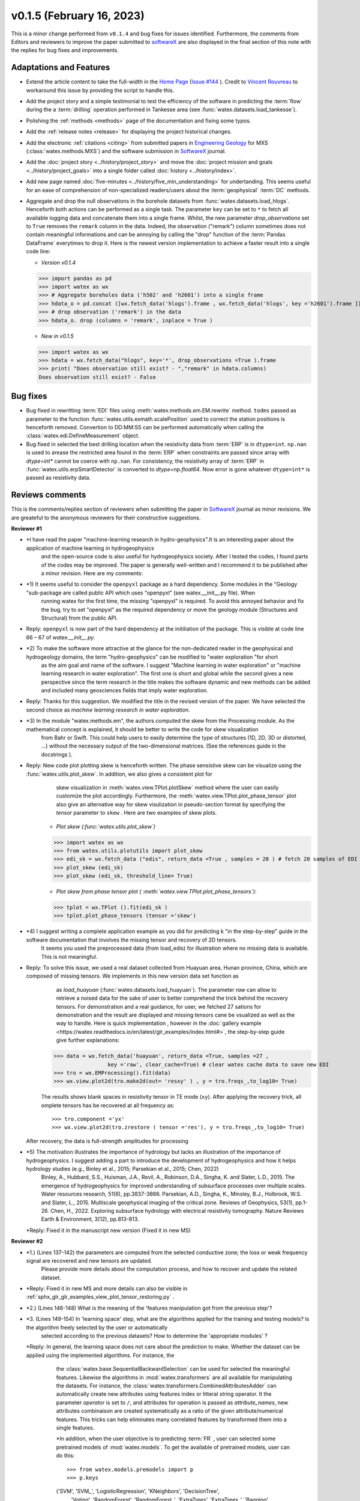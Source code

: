 v0.1.5 (February 16, 2023)
----------------------------

This is a minor change performed from ``v0.1.4`` and bug fixes for issues identified. Furthermore, the comments from Editors and reviewers to 
improve the paper submitted to `softwareX`_ are also displayed in the final section of this note with the replies for  bug fixes and improvements. 

Adaptations and Features 
~~~~~~~~~~~~~~~~~~~~~~~~~~

- Extend the article content to take the full-width in the `Home Page <https://watex.readthedocs.io/en/latest/index.html>`__ 
  (`Issue #144 <https://github.com/pydata/pydata-sphinx-theme/issues/1144>`__ ). Credit to 
  `Vincent Rouvreau <https://github.com/VincentRouvreau>`__ to workaround this issue by providing the script to 
  handle this. 
 
- Add the project story and a simple testimonial to test the efficiency of the software in predicting the :term:`flow` during the 
  a :term:`drilling` operation performed in Tankesse area (see :func:`watex.datasets.load_tankesse`).  

- Polishing the :ref:`methods <methods>` page of the documentation and fixing some typos. 

- Add the :ref:`release notes <release>` for displaying the project historical changes. 

- Add the electronic :ref:`citations <citing>` from submitted papers in `Engineering Geology <https://www.sciencedirect.com/journal/engineering-geology>`__ for MXS (:class:`watex.methods.MXS`) and 
  the software submission in `SoftwareX`_ journal.  
 
- Add the :doc:`project story <../history/project_story>`  and move the :doc:`project mission and goals <../history/project_goals>` into 
  a single folder called :doc:`history <../history/index>`. 
 
- Add new page named :doc:`five-minutes <../history/five_min_understanding>` for undertanding. This seems useful for an ease of comprehension of non-specialized readers/users about the :term:`geophysical` 
  :term:`DC` methods.

- Aggregate and drop the null observations in the borehole datasets from :func:`watex.datasets.load_hlogs`. Henceforth both actions can be performed as a single task. The parameter ``key`` can be  set to ``*`` to 
  fetch all available logging data and concatenate them into a single frame. Whilst, the new parameter `drop_observations` set to ``True`` removes the ``remark`` column in the data. Indeed, the observation ("remark") column 
  sometimes does not contain  meaningful informations and can be annoying by calling the "drop" function  of the :term:`Pandas DataFrame` everytimes to drop it.  Here is the newest version implementation 
  to achieve a faster result into a single code line:
  
  - *Version v0.1.4* ::
  
  >>> import pandas as pd
  >>> import watex as wx
  >>> # Aggregate boreholes data ('h502' and 'h2601') into a single frame 
  >>> hdata_o = pd.concat ([wx.fetch_data('hlogs').frame , wx.fetch_data('hlogs', key ='h2601').frame ])
  >>> # drop observation ('remark') in the data 
  >>> hdata_o. drop (columns = 'remark', inplace = True ) 
  
  - *New in v0.1.5* ::
  
  >>> import watex as wx 
  >>> hdata = wx.fetch_data("hlogs", key='*', drop_observations =True ).frame 
  >>> print( "Does observation still exist? - ","remark" in hdata.columns)
  Does observation still exist? - False 

Bug fixes 
~~~~~~~~~~~~~~~~~~~~~~~~~~

- Bug fixed  in rewritting :term:`EDI` files using :meth:`watex.methods.em.EM.rewrite` method. ``todms`` passed as parameter to the function :func:`watex.utils.exmath.scalePosition` used to correct the 
  station positions is henceforth removed. Convertion to DD:MM:SS can be performed automatically when calling the :class:`watex.edi.DefineMeasurement` object. 

- Bug fixed in selected the best drilling location when the resistivity data from :term:`ERP` is in  ``dtype=int``. ``np.nan`` is used to arease the restricted area found in the :term:`ERP` 
  when constraints are passed since array with `dtype=int*` cannot be coerce with ``np.nan``. For consistency, the resistivity array of :term:`ERP` in :func:`watex.utils.erpSmartDetector` is 
  converted to `dtype=np.float64`.  Now error is gone whatever ``dtype=int*`` is passed as resistivity data. 

Reviews comments 
~~~~~~~~~~~~~~~~~~~~~~~~
This is the comments/replies section of reviewers when submitting the paper in `SoftwareX`_ journal as minor revisions. 
We are greateful to the anonymous reviewers for their constructive suggestions. 

**Reviewer #1** 

* *I have read the paper "machine-learning research in hydro-geophysics".It is an interesting paper about the application of machine learning in hydrogeophysics 
   and the open-source code is also useful for hydrogeophysics society. After I tested the codes, I found parts of the codes may be improved. The paper is generally 
   well-written and I recommend it to be published after a minor revision. Here are my comments:

* *1) It seems useful to consider the ``openpyxl`` package as a hard dependency. Some modules in the "Geology "sub-package are called public API which uses "openpyxl" (see watex.__init__.py file). When 
      running watex for the first time, the missing "openpyxl" is required. To avoid this annoyed behavior and fix the bug, try to set "openpyxl" as the required dependency or move the geology 
      module (Structures and Structural) from the public API.

* Reply: ``openpyxl`` is now part of the hard dependency at the initiliation of the package. This is visible  at code line 66 – 67 of `watex.__init__.py`. 


* *2) To make the software more attractive at the glance for the non-dedicated reader in the geophysical and hydrogeology domains, the term "hydro-geophysics" can be modified to "water exploration "for short 
      as the aim goal and name of the software. I suggest "Machine learning in water exploration" or "machine learning research in water exploration".
      The first one is short and global while the second gives a new perspective since the term research in the title makes the software dynamic and new methods can be added and 
      included many geosciences fields that imply water exploration.

* Reply: Thanks for this suggestion. We modified the title in the revised version of the paper. We have selected the second choice as *machine learning research in water exploration*. 

* *3) In the module "watex.methods.em", the authors computed the skew from the Processing module. As the mathematical concept is explained, it should be better to write the code for skew visualization 
      from Bahr or Swift. This could help users to easily determine the type of structures (1D, 2D, 3D or distorted, …) without the necessary output of the two-dimensional matrices. 
      (See the references guide in the docstrings ). 

* Reply: New code plot plotting skew is henceforth written. The phase sensistive skew can be visualize using the :func:`watex.utils.plot_skew`. In addition, we also gives a consistent plot for 
      skew visualization in :meth:`watex.view.TPlot.plotSkew` method  where the user can easily customize the plot accordingly. Furthermore, the  :meth:`watex.view.TPlot.plot_phase_tensor` plot 
      also give an alternative way for skew visulization in pseudo-section format by specifying the `tensor` parameter to ``skew`` . Here are two examples of skew plots. 

    - *Plot skew (:func:`watex.utils.plot_skew`)* ::  

    >>> import watex as wx 
    >>> from watex.utils.plotutils import plot_skew 
    >>> edi_sk = wx.fetch_data ("edis", return_data =True , samples = 20 ) # fetch 20 samples of EDI objets
    >>> plot_skew (edi_sk) 
    >>> plot_skew (edi_sk, threshold_line= True)

    - *Plot skew from phase tensor plot ( :meth:`watex.view.TPlot.plot_phase_tensors`)*::

    >>> tplot = wx.TPlot ().fit(edi_sk ) 
    >>> tplot.plot_phase_tensors (tensor ='skew')
  
  .. topic:: Examples:

   * :ref:`sphx_glr_glr_examples_utils_plot_skew.py`
   * :ref:`sphx_glr_glr_examples_view_plot_phase_sensistive_skew.py`

* *4) I suggest writing a complete application example as you did for predicting k "in the step-by-step" guide in the software documentation that involves the missing tensor and recovery of 2D tensors. 
      It seems you used the preprocessed data (from load_edis) for illustration where no missing data is available. This is not meaningful.

* Reply: To solve this issue, we used a real dataset collected from Huayuan area, Hunan province, China,  which are composed of missing tensors. We implements in this new version data set function as 
      as `load_huayuan` (:func:`watex.datasets.load_huayuan`). The parameter `raw` can allow to retrieve a noised data for the sake of user to better comprehend the trick behind the recovery tensors. 
      For demonstration and a real guidance, for user, we fetched 27 sations for demonstration and the result are displayed and missing tensors cane be vsualized as well as the way to handle. 
      Here is quick implementation , however in  the :doc:`gallery example <https://watex.readthedocs.io/en/latest/glr_examples/index.html#>`, the step-by-step guide give further explanations::
     
    >>> data = wx.fetch_data('huayuan', return_data =True, samples =27 ,
                     key ='raw', clear_cache=True) # clear watex cache data to save new EDI
    >>> tro = wx.EMProcessing().fit(data)
    >>> wx.view.plot2d(tro.make2d(out= 'resxy' ) , y = tro.freqs_,to_log10= True) 

    The results shows blank spaces in resistivity tensor in TE mode (``xy``). After applying the recovery trick, all omplete tensors has be recovered at all frequency as::  

    >>> tro.component ='yx'  
    >>> wx.view.plot2d(tro.zrestore ( tensor ='res'), y = tro.freqs_,to_log10= True) 

  After recovery, the data is full-strength amplitudes for processing 

  .. topic:: Example:

   * :ref:`sphx_glr_glr_examples_view_plot_tensor_restoring.py`


* *5) The motivation illustrates the importance of hydrology but lacks an illustration of the importance of hydrogeophysics. I suggest adding a part to introduce the development of hydrogeophysics and how it helps hydrology studies (e.g., Binley et al., 2015; Parsekian et al., 2015; Chen, 2022)
      Binley, A., Hubbard, S.S., Huisman, J.A., Revil, A., Robinson, D.A., Singha, K. and Slater, L.D., 2015. The emergence of hydrogeophysics for improved understanding of subsurface processes over multiple scales. Water resources research, 51(6), pp.3837-3866.
      Parsekian, A.D., Singha, K., Minsley, B.J., Holbrook, W.S. and Slater, L., 2015. Multiscale geophysical imaging of the critical zone. Reviews of Geophysics, 53(1), pp.1-26.
      Chen, H., 2022. Exploring subsurface hydrology with electrical resistivity tomography. Nature Reviews Earth & Environment, 3(12), pp.813-813.

  *Reply: Fixed it in the manuscript new version (Fixed it in new MS) 

**Reviewer #2**   

* *1.) (Lines 137-142) the parameters are computed from the selected conductive zone; the loss or weak frequency signal are recovered and new tensors are updated.
       Please provide more details about the computation process, and how to recover and update the related dataset.

* *Reply: Fixed it in new MS  and more details can also be visible in :ref:`sphx_glr_glr_examples_view_plot_tensor_restoring.py` . 


* *2.) (Lines 146-148) What is the meaning of the 'features manipulation got from the previous step'?

* *3. (Lines 149-154) In 'learning space' step, what are the algorithms applied for the training and testing models? Is the algorithm freely selected by the user or automatically 
      selected according to the previous datasets? How to determine the 'appropriate modules' ?

  *Reply: In general, the learning space does not care about the prediction to make. Whether the dataset can be applied using the implemented algorithms. For instance, the 
      the :class:`watex.base.SequentialBackwardSelection` can be used for selected the meaningful features. Likewise the algorithms in :mod:`watex.transformers` are all available 
      for manipulating the datasets. For instance, the :class:`watex.transformers.CombinedAttributesAdder` can automatically create  new attributes using features index or litteral string 
      operator. It the parameter `operator` is set to ``/``, and attributes for operation is passed as `attribute_names`, new attributes combinaison are created systematically as 
      a ratio of the given attribute/numerical features. This tricks can help eliminates many correlated features by transformed them into a single features. 

      *In addition, when the user objective is to predicting :term:`FR` , user can selected some pretrained models of :mod:`watex.models`. To get the available of pretrained models, 
      user can do this:: 

      >>> from watex.models.premodels import p 
      >>> p.keys
      ('SVM', 'SVM_', 'LogisticRegression', 'KNeighbors', 'DecisionTree',
         'Voting', 'RandomForest', 'RandomForest_', 'ExtraTrees', 
         'ExtraTrees_', 'Bagging', 'AdaBoost', 'XGB', 'Stacking'
         ) 
      
      For instance to fetch the pretrained :class:watex.exlib.LogisticRegression best parameters, just call:: 

      >>> p.LogisticRegression.best_params_ 
      {'penalty': 'l2',
         'dual': False,
         'tol': 0.0001,
         'C': 1.0,
         'fit_intercept': True,
         'intercept_scaling': 1,
         'class_weight': None,
         'random_state': None,
         'solver': 'lbfgs',
         'max_iter': 100,
         'multi_class': 'auto',
         'verbose': 0,
         'warm_start': False,
         'n_jobs': None,
         'l1_ratio': None
      }

    However some models with geology structures collected in a paricular area could obviously not correspond to the pretrained geological survey area. In that case, user can retrain its data to fine-tune 
    models hyperparameters into a single line of codes when he could feed to the algorithms many models and save the training phase result into a disk. Here is an example:

    .. warnings:
    
       Note that run the following script will take a while`  

    .. code-block:: python 

      >>> from watex.models import GridSearchMultiple , displayFineTunedResults
      >>> from watex.exlib import LinearSVC, SGDClassifier, SVC, LogisticRegression
      >>> X, y  = wx.fetch_data ('bagoue prepared') 
      >>> X
      ... <344x18 sparse matrix of type '<class 'numpy.float64'>'
	    ... with 2752 stored elements in Compressed Sparse Row format>
    As example, we can build 04 estimators and provide their grid parameters range for fine-tuning as ::

      >>> random_state=42
      >>> logreg_clf = LogisticRegression(random_state =random_state)
      >>> linear_svc_clf = LinearSVC(random_state =random_state)
      >>> sgd_clf = SGDClassifier(random_state = random_state)
      >>> svc_clf = SVC(random_state =random_state) 
      >>> estimators =(svc_clf,linear_svc_clf, logreg_clf, sgd_clf )
      >>> grid_params= ([dict(C=[1e-2, 1e-1, 1, 10, 100], gamma=[5, 2, 1, 1e-1, 1e-2, 1e-3],kernel=['rbf']), 
                               dict(kernel=['poly'],degree=[1, 3,5, 7], coef0=[1, 2, 3], C= [1e-2, 1e-1, 1, 10, 100])],
                      [dict(C=[1e-2, 1e-1, 1, 10, 100], loss=['hinge'])], 
                      [dict()], # we just no provided parameter for 
                      [dict()]
                      )
    Now  we can call :class:`watex.models.GridSearchMultiple` for training and self-validating as::

      >>> gobj = GridSearchMultiple(estimators = estimators, 
                           grid_params = grid_params ,
                           cv =4, 
                           scoring ='accuracy', 
                           verbose =1,   #> 7 put more verbose 
                           savejob=False ,  # set true to save job in binary disk file.
                           kind='GridSearchCV').fit(X, y)
    
    Once the parameters are fined tuned, we can display the fined tuning results using :func:`watex.models.displayFineTunedResults`` functions or other similar functions 
    in the module: :mod:`watex.models.validation` like : :func:`watex.models.displayModelMaxDetails`` or :func:`watex.models.displayCVTables` or else like:: 

      >>> displayFineTunedResults (gobj.models.values_) 
      MODEL NAME = SVC
      BEST PARAM = {'C': 100, 'gamma': 0.01, 'kernel': 'rbf'}
      BEST ESTIMATOR = SVC(C=100, gamma=0.01, random_state=42)

      MODEL NAME = LinearSVC
      BEST PARAM = {'C': 100, 'loss': 'hinge'}
      BEST ESTIMATOR = LinearSVC(C=100, loss='hinge', random_state=42)

      MODEL NAME = LogisticRegression
      BEST PARAM = {}
      BEST ESTIMATOR = LogisticRegression(random_state=42)

      MODEL NAME = SGDClassifier
      BEST PARAM = {}
      BEST ESTIMATOR = SGDClassifier(random_state=42)


* *4. (Lines 155-158) 'enough plots for data exploration, feature analysis and discussion, tensor recovery, and model inspection'
      In View space part, in addition to the sounding curve plot and DC-parameters discussing plot as shown in Figures 2 and 3, what kind of plots can be provided for the above exploration and analysis?

* Reply: The implements three modules to handles differents plot additional to the plot utilities in :func:`watex.utils.plotutils` functions. For instance: 
  - TPlot (:class:`watex.view.TPlot` ) focused on tensor plots and contained the plot for corrected tensors (plot_ctensor2d ), phase tensor plots ( plot_phase_tensors ) and now the skew plots (plotSkew)
  - ExPlot (:class:`watex.view.ExPlot`) focused on exploratory plots. It contains parallel coordinates plot (plotparallelcoords) which allow e parallel coordinates in multivariates for clustering 
    visualization; the radial visualization (plotradviz) plot each sample on circle or square ; Quantiles comparison plots (plotcutcomparison) which compare the cut or `q` quantiles values of 
    ordinal categories; the pair grid plot (plotpairgrid) which is useful for columns and kernel density estimations ; bivariate plot (plotbv), ... 
  - QuickPlot (:class:`watex.vieww.QuickPlot`) focused on quick features analysis and inspections. For instance, the `barcatdist` plot shows a categorical distribution according to the occurence of the 
    `target` in the data, the `corrmatrix` plots correlations  between numerical and categorical features. ; `discussingfeatures` plot allows discussing between features, the naive visualization, 
    `naiveviz` that creates a plot  to visualize the samples distributions according to the geographical coordinates `x` and `y`, ... 
  - EvalPlot (:class:`watex.view.EvalPlot`) focused on model estimations and evaluation. For instance `plot_reg_scoring` uses the hold-out cross-validation technique for score evaluation;  `plot_model_scores`
    uses the cross validation to get an estimation of model performance generalization; `plotDendroheat` attaches dendrogram to a heat map. This is useful and allows us to represent the individual 
    value in data array or matrix containing our training examples with a color code. `plotSilhouette` quantifies the quality  of clustering samples; `plotLearningInspections` inspect multiple models from 
    their learning curves...
  Others useful plots can be found in :mod:`watex.utils.plotutils` such as `plot_logging` which plots the logging data ; `plot_clusters` to visualize  the cluster that k-means identified in the dataset;  
  `plot_pca_components` to visualize the coefficient of principal component analysis (PCA) as a heatmap; `plot_sbs_feature_selection` plot Sequential Backward Selection (SBS) for feature selection and 
  collects the scores of the  best feature subset at each stage... 

  Full demonstration can be found in the software documentation. 
          
* *5. In this work, how to reduce the collection of k-parameter? Please provide some comparisons or explanations to show the differences from the expensive k parameter detection in previous work.

* Reply: In litterature, predicting k seems novel and this is comprehensible because of expensiveness of k collection and it is almost not possible to generate a synthetic k data since k is related to each aqquifer 
  and difficult to estimate its value due to many heterogenities in underground. Indeed, k parameter is got after the pumping tests. If we know in advance with the hydrogeological, the logging data, the geology of the boreholes, we can skip doing a pumping test in this boreholes if the 
  threshold k is not what we expect to get. Indeed, hydrogeological parameters such as k is useful for successful drilling technology construction. If the uncertainty of k lead to useless boreholes since its 
  values is strongly tied to the acquifer.  Therefore,  its evaluation  after the pumping test seems meaningful to reduce the cost during its collection. For instance, a concreate study have been in Hongliu 
  coal mines  and submitted for publication in Engineering Geology (http://dx.doi.org/10.2139/ssrn.4326365). Here,  at the beginning of the Hongliu project, 106 were the expected number of pumping tests. 
  Finally, only 11 boreholes with complete pumping test samples have been collected. This is very far from the objective because of many unsucessfull pumping tests.  Is is the same reason , we try to solve 
  this problem by implementing a new strategy which  use of an ML framework for predicting k in future engineering project. However, the k- value prediction from borehole data  comes with another problem. 
  The missing values of k .For instance in supervised learning, we expect k as a target for our prediction, however, many missing k will lead to poor performance. Indeed, the missing k is evident in 
  borehole data collection, at least the aquifer thickness equals the total depth of the borehole which is not possible in practice. For clarity, a borehole with a depth equal to 721 m, where the 
  aquifer is located between 197 to 372 m deep (175 m thick), the top of the data (< 197 m) and the bottom (372 –721 m) will contain a missing k since the measurement of  k is only related to each aquifer. 
  If one replaces each missing k with null (k=0), it will create a lot of bias accordingly, leading to bad  prediction (Weidner and Walton, 2021).  The new MXS approach has solved this problem and the 
  test in hongliu coal mine has predicted 80% of correct k with a smal set of samples (11 boreholes). 

* *6.) Comments for the Software/Code:

* *6.1. (Line 1564 - 1780) Tensors recovery in the processing module
    The method "zrestore" is used to recover the weak and missing signals in the EDI data. I have run the method, but it seems you used the preprocessed data (Impedance tensors are already recovered) for illustration. This is visible in the documentation too. It looks not seem meaningful to practice this way. Even if the data is not available, you can:
   - generate a synthetic data where the tensor is missing and then apply the recovery technique to recover the missing tensors, or
   - use a sample of real-world EDI data (if data is available) where data is noised and the signals are missing , then use the recovery approach with the method "zrestore" to recover it.
   You may select one of these options. This is useful to show the readers and scientific community the relevance of the technique and ascertain its trueness.

* Reply: We selected the option 2 and we provided a convenient application step by step guide with a concrete example of a missing tensor in Huayuan survey area for user. Our answer is well 
  explained in the comment comment 4 of the **review #1**. Please, you could refer to the reply section of the commment N4 of the reviewer 1. 
 
* *6.2. (Line 779 - 1021 ) Fix the bug in ResistivityProfiling class in module electrical
  Indeed, when the constraints are applied and the auto-detection indicates that there is no possibility of making a drill on this ERP line. It is better to stop the running "fit" method rather than 
  let it continue since no DC parameters can be calculated. Formatting a warning message to the user is very important in that case. 
  This is not applied in your case. For instance, after running, the user can think that parameters are correctly calculated and could try to fetch the table of prediction parameters. 
  While no parameters are calculated the summary method of ResistivityProfiling generates a "getattributeError". You may try to fix it by formatting the warning message in the summary method 
  ( if applicable ) and stopping the running process of the "fit" method.

* Reply : Thanks for this suggestion. We fixed it and stop running the program when no suitable area for drilling location is found when constrints is applied.  Henceforth, 
   an ERPError raise and a warning message is thrown that no suitable location was detected. Futhermore, there is an other expection emit in summary methods to warn smartly warn user than 
   DC parameters can not be computed when missing ERP line is not suitable for drilling location. ( refer to line 999 -102 of :meth:`~watex.methods.ResistivityProfiling.summary` method  ). 

* *6.3. (Structural class Line 335 ) Module geology.
  The verbose attribute is not set properly. While Structural inherits from module Base, 'verbose' must be set in the Base module since "Super" will call it straightforwardly.

* Reply: We fixed by implemented `verbose` parameter as attribute in :class:`watex.geology.core.Base` module of ( Line 80  and 82) 

*We specially thanks the anonymous reviewers for their constructive suggestions and comments to  improve the MS and the software thereby making scientific research progress.*

Best regards!



.. _SoftwareX: https://www.sciencedirect.com/journal/softwarex 
